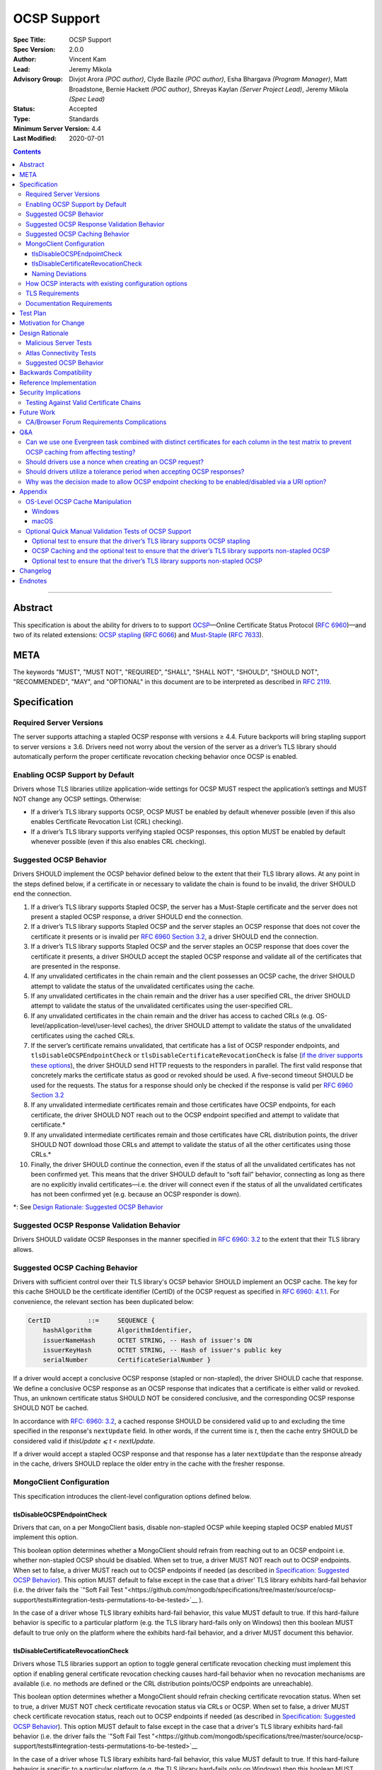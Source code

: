 ============
OCSP Support
============

:Spec Title: OCSP Support
:Spec Version: 2.0.0
:Author: Vincent Kam
:Lead: Jeremy Mikola
:Advisory Group: Divjot Arora *(POC author)*, Clyde Bazile *(POC author)*, Esha Bhargava *(Program Manager)*, Matt Broadstone, Bernie Hackett *(POC author)*, Shreyas Kaylan *(Server Project Lead)*, Jeremy Mikola *(Spec Lead)*
:Status: Accepted
:Type: Standards
:Minimum Server Version: 4.4
:Last Modified: 2020-07-01

.. contents::

--------

Abstract
========

This specification is about the ability for drivers to to support
`OCSP <https://en.wikipedia.org/wiki/Online_Certificate_Status_Protocol>`__—Online
Certificate Status Protocol (`RFC
6960 <https://tools.ietf.org/html/rfc6960>`__)—and two of its related
extensions: `OCSP
stapling <https://en.wikipedia.org/wiki/OCSP_stapling>`__ (`RFC
6066 <https://tools.ietf.org/html/rfc6066>`__) and
`Must-Staple <https://scotthelme.co.uk/ocsp-must-staple/>`__ (`RFC
7633 <https://tools.ietf.org/html/rfc7633>`__).

META
====

The keywords "MUST", "MUST NOT", "REQUIRED", "SHALL", "SHALL NOT", "SHOULD",
"SHOULD NOT", "RECOMMENDED", "MAY", and "OPTIONAL" in this document are to be
interpreted as described in `RFC 2119 <https://www.ietf.org/rfc/rfc2119.txt>`_.

Specification
=============

Required Server Versions
------------------------

The server supports attaching a stapled OCSP response with versions ≥
4.4. Future backports will bring stapling support to server versions ≥
3.6. Drivers need not worry about the version of the server as a
driver’s TLS library should automatically perform the proper certificate
revocation checking behavior once OCSP is enabled.

Enabling OCSP Support by Default
--------------------------------

Drivers whose TLS libraries utilize application-wide settings for OCSP
MUST respect the application’s settings and MUST NOT change any OCSP
settings. Otherwise:

-  If a driver’s TLS library supports OCSP, OCSP MUST be enabled by
   default whenever possible (even if this also enables Certificate
   Revocation List (CRL) checking).

-  If a driver’s TLS library supports verifying stapled OCSP responses,
   this option MUST be enabled by default whenever possible (even if
   this also enables CRL checking).

.. _Suggested OCSP Behavior:

Suggested OCSP Behavior
-----------------------

Drivers SHOULD implement the OCSP behavior defined below to the extent
that their TLS library allows. At any point in the steps defined below,
if a certificate in or necessary to validate the chain is found to be
invalid, the driver SHOULD end the connection.

1.  If a driver’s TLS library supports Stapled OCSP, the server has a
    Must-Staple certificate and the server does not present a
    stapled OCSP response, a driver SHOULD end the connection.

2.  If a driver’s TLS library supports Stapled OCSP and the server
    staples an OCSP response that does not cover the certificate it presents or
    is invalid per `RFC 6960 Section 3.2 <https://tools.ietf.org/html/rfc6960#section-3.2>`_,
    a driver SHOULD end the connection.

3.  If a driver’s TLS library supports Stapled OCSP and the server
    staples an OCSP response that does cover the certificate it
    presents, a driver SHOULD accept the stapled OCSP response and
    validate all of the certificates that are presented in the
    response.

4.  If any unvalidated certificates in the chain remain and the client
    possesses an OCSP cache, the driver SHOULD attempt to validate
    the status of the unvalidated certificates using the cache.

5.  If any unvalidated certificates in the chain remain and the driver
    has a user specified CRL, the driver SHOULD attempt to validate
    the status of the unvalidated certificates using the
    user-specified CRL.

6.  If any unvalidated certificates in the chain remain and the driver
    has access to cached CRLs (e.g.
    OS-level/application-level/user-level caches), the driver SHOULD
    attempt to validate the status of the unvalidated certificates
    using the cached CRLs.

7.  If the server’s certificate remains unvalidated, that certificate
    has a list of OCSP responder endpoints, and
    ``tlsDisableOCSPEndpointCheck`` or
    ``tlsDisableCertificateRevocationCheck`` is false (`if the driver
    supports these options <MongoClient Configuration>`_), the driver
    SHOULD send HTTP requests to the responders in parallel. The first
    valid response that concretely marks the certificate status as
    good or revoked should be used. A five-second timeout SHOULD be
    used for the requests.  The status for a response should only be
    checked if the response is valid per `RFC 6960 Section 3.2
    <https://tools.ietf.org/html/rfc6960#section-3.2>`_

8.  If any unvalidated intermediate certificates remain and those
    certificates have OCSP endpoints, for each certificate, the
    driver SHOULD NOT reach out to the OCSP endpoint specified and
    attempt to validate that certificate.\*

9.  If any unvalidated intermediate certificates remain and those
    certificates have CRL distribution points, the driver SHOULD NOT
    download those CRLs and attempt to validate the status of all
    the other certificates using those CRLs.\*

10. Finally, the driver SHOULD continue the connection, even if the
    status of all the unvalidated certificates has not been
    confirmed yet. This means that the driver SHOULD default to
    “soft fail” behavior, connecting as long as there are no
    explicitly invalid certificates—i.e. the driver will connect
    even if the status of all the unvalidated certificates has not
    been confirmed yet (e.g. because an OCSP responder is down).

\*: See `Design Rationale: Suggested OCSP Behavior <ocsp-support.rst#id7>`__

Suggested OCSP Response Validation Behavior
-------------------------------------------

Drivers SHOULD validate OCSP Responses in the manner specified in `RFC
6960: 3.2 <https://tools.ietf.org/html/rfc6960#section-3.2>`__ to the
extent that their TLS library allows.

Suggested OCSP Caching Behavior
-------------------------------
Drivers with sufficient control over their TLS library's OCSP
behavior SHOULD implement an OCSP cache. The key for this cache
SHOULD be the certificate identifier (CertID) of the OCSP request
as specified in `RFC 6960: 4.1.1
<https://tools.ietf.org/html/rfc6960#section-4.1.1>`__.
For convenience, the relevant section has been duplicated below:

.. code:: ASN.1

   CertID          ::=     SEQUENCE {
       hashAlgorithm       AlgorithmIdentifier,
       issuerNameHash      OCTET STRING, -- Hash of issuer's DN
       issuerKeyHash       OCTET STRING, -- Hash of issuer's public key
       serialNumber        CertificateSerialNumber }

If a driver would accept a conclusive OCSP response (stapled or
non-stapled), the driver SHOULD cache that response. We define a
conclusive OCSP response as an OCSP response that indicates that a
certificate is either valid or revoked. Thus, an unknown certificate
status SHOULD NOT be considered conclusive, and the corresponding OCSP
response SHOULD NOT be cached.

In accordance with `RFC: 6960: 3.2
<https://tools.ietf.org/html/rfc6960#section-3.2>`__,
a cached response SHOULD be considered valid up to and excluding
the time specified in the response's ``nextUpdate`` field.
In other words, if the current time is *t*, then the cache entry
SHOULD be considered valid if *thisUpdate ⩽ t < nextUpdate*.

If a driver would accept a stapled OCSP response and that response
has a later ``nextUpdate`` than the response already in the cache,
drivers SHOULD replace the older entry in the cache with the fresher
response.

MongoClient Configuration
--------------------------

This specification introduces the client-level configuration options
defined below.

tlsDisableOCSPEndpointCheck
^^^^^^^^^^^^^^^^^^^^^^^^^^^^

Drivers that can, on a per MongoClient basis, disable non-stapled OCSP
while keeping stapled OCSP enabled MUST implement this option.

This boolean option determines whether a MongoClient should refrain from
reaching out to an OCSP endpoint i.e.  whether non-stapled OCSP should
be disabled.  When set to true, a driver MUST NOT reach out to OCSP
endpoints. When set to false, a driver MUST reach out to OCSP
endpoints if needed (as described in
`Specification: Suggested OCSP Behavior <ocsp-support.rst#id1>`__).
This option MUST default to false except in the case that a driver' TLS
library exhibits hard-fail behavior (i.e. the driver fails the
`"Soft Fail Test
"<https://github.com/mongodb/specifications/tree/master/source/ocsp-support/tests#integration-tests-permutations-to-be-tested>`__
).

In the case of a driver whose TLS library exhibits hard-fail behavior,
this value MUST default to true. If this hard-failure behavior is
specific to a particular platform (e.g. the TLS library hard-fails
only on Windows) then this boolean MUST default to true only on the
platform where the exhibits hard-fail behavior, and a driver MUST
document this behavior.


tlsDisableCertificateRevocationCheck
^^^^^^^^^^^^^^^^^^^^^^^^^^^^^^^^^^^^^

Drivers whose TLS libraries support an option to toggle general
certificate revocation checking must implement this option if enabling
general certificate revocation checking causes hard-fail behavior when
no revocation mechanisms are available (i.e. no methods are defined
or the CRL distribution points/OCSP endpoints are unreachable).

This boolean option determines whether a MongoClient should refrain
checking certificate revocation status. When set to true, a driver
MUST NOT check certificate revocation status via CRLs or OCSP.  When
set to false, a driver MUST check certificate revocation status, reach
out to OCSP endpoints if needed (as described in
`Specification: Suggested OCSP Behavior <ocsp-support.rst#id1>`__).
This option MUST default to false except in the case that a driver's TLS
library exhibits hard-fail behavior (i.e. the driver fails the
`"Soft Fail Test
"<https://github.com/mongodb/specifications/tree/master/source/ocsp-support/tests#integration-tests-permutations-to-be-tested>`__

In the case of a driver whose TLS library exhibits hard-fail behavior,
this value MUST default to true. If this hard-failure behavior is
specific to a particular platform (e.g. the TLS library hard-fails
only on Windows) then this boolean MUST default to true only on the
platform where the exhibits hard-fail behavior, and a driver MUST
document this behavior.

Naming Deviations
^^^^^^^^^^^^^^^^^^

Drivers MUST use the defined names of ``tlsDisableOCSPEndpointCheck``
and ``tlsDisableCertificateRevocationCheck`` for the connection string
parameters to ensure portability of connection strings across
applications and drivers. If drivers solicit MongoClient options
through another mechanism (e.g. an options dictionary provided to the
MongoClient constructor), drivers SHOULD use the defined name but MAY
deviate to comply with their existing conventions. For example, a
driver may use ``tls_disable_ocsp_endpoint_check`` instead of
``tlsDisableOCSPEndpointCheck``.

How OCSP interacts with existing configuration options
------------------------------------------------------

The following requirements apply only to drivers that are able to
enable/disable OCSP on a per MongoClient basis.

1. If a connection string specifies ``tlsInsecure=true`` then the
   driver MUST disable OCSP.

2. If a connection string contains both ``tlsInsecure`` and
   ``tlsDisableOCSPEndpointCheck`` then the driver MUST throw an
   error.

3. If a driver supports ``tlsAllowInvalidCertificates``, and a
   connection string specifies ``tlsAllowInvalidCertificates=true``,
   then the driver MUST disable OCSP.

4. If a driver supports ``tlsAllowInvalidCertificates``, and a
   connection string specifies both ``tlsAllowInvalidCertificates``
   and ``tlsDisableOCSPEndpointCheck``, then the driver MUST
   throw an error.

The remaining requirements in this section apply only to drivers that
expose an option to enable/disable certificate revocation checking on a
per MongoClient basis.

1. Driver MUST enable OCSP support (with stapling if possible) when
   certificate revocation checking is enabled UNLESS their driver
   exhibits hard-fail behavior (see
   `tlsDisableCertificateRevocationCheck`_). In such a case, a driver
   MUST disable OCSP support on the platforms where its TLS library
   exhibits hard-fail behavior.

2. Drivers SHOULD throw an error if any of ``tlsInsecure=true`` or
   ``tlsAllowInvalidCertificates=true`` or
   ``tlsDisableOCSPEndpointCheck=true`` is specified alongside the
   option to enable certificate revocation checking.

3. If a connection string contains both ``tlsInsecure`` and
   ``tlsDisableCertificateRevocationCheck`` then the driver MUST throw
   an error.

4. If a driver supports ``tlsAllowInvalidCertificates`` and a
   connection string specifies both ``tlsAllowInvalidCertificates``
   and ``tlsDisableCertificateRevocationCheck``, then the driver MUST
   throw an error.

5. If a driver supports ``tlsDisableOCSPEndpointCheck``, and a
   connection string specifies ``tlsDisableCertificateRevocationCheck``,
   then the driver MUST throw an error.


TLS Requirements
----------------
`Server Name Indication
<https://en.wikipedia.org/wiki/Server_Name_Indication>`__ (SNI) MUST BE
used in the TLS connection that obtains the server's certificate,
otherwise the server may present the incorrect certificate. This
requirement is especially relevant to drivers whose TLS libraries allow
for finer-grained control over their TLS behavior (e.g. Python, C).


Documentation Requirements
--------------------------

Drivers that cannot support OCSP MUST document this lack of support.
Additionally, such drivers MUST document the following:

-  They MUST document that they will be unable to support certificate
   revocation checking with Atlas when Atlas moves to OCSP-only
   certificates.

-  They MUST document that users should be aware that if they use a
   Certificate Authority (CA) that issues OCSP-only certificates,
   then the driver cannot perform certificate revocation checking.

Drivers that support OCSP without stapling MUST document this lack of
support for stapling. They also MUST document their behavior when an
OCSP responder is unavailable and a server has a Must-Staple
certificate. If a driver is able to connect in such a scenario due to
the prevalence of
“\ `soft-fail <https://www.imperialviolet.org/2014/04/19/revchecking.html>`__\ ”
behavior in TLS libraries (where a certificate is accepted when an
answer from an OCSP responder cannot be obtained), they additionally
MUST document that this ability to connect to a server with a
Must-Staple certificate when an OCSP responder is unavailable differs
from the mongo shell or a driver that does support OCSP-stapling, both
of which will fail to connect (i.e. “hard-fail”) in such a scenario.

If a driver (e.g.
`Python <https://api.mongodb.com/python/current/examples/tls.html>`__,
`C <http://mongoc.org/libmongoc/current/mongoc_ssl_opt_t.html>`__)
allows the user to provide their own certificate revocation list (CRL),
then that driver MUST document their TLS library’s preference between
the user-provided CRL and OCSP.

Drivers that cannot enable OCSP by default on a per MongoClient basis
(e.g. Java) MUST document this limitation.

Drivers that fail either of the “Malicious Server Tests” (i.e. the
driver connects to a test server without TLS constraints being relaxed)
as defined in the test plan below MUST document that their chosen TLS
library will connect in the case that a server with a Must-Staple
certificate does not staple a response.

Drivers that fail “Malicious Server Test 2” (i.e. the driver connects to
the test server without TLS constraints being relaxed) as defined in the
test plan below MUST document that their chosen TLS library will connect
in the case that a server with a Must-Staple certificate does not staple
a response and the OCSP responder is down.

Drivers that fail “Soft Fail Test” MUST document that their driver’s
TLS library utilizes “hard fail” behavior in the case of an
unavailable OCSP responder in contrast to the mongo shell and drivers
that utilize “soft fail” behavior. They also MUST document the change
in defaults for the applicable options (see `MongoClient
Configuration`_). Such drivers MUST also document the potential
backwards compatibility issues as noted in the `Backwards
Compatibility`_ section.

Test Plan
==========
See `tests/README <tests/README.rst>`__ for tests.

Motivation for Change
======================

MongoDB Atlas intends to use
`LetsEncrypt <https://letsencrypt.org/>`__, a Certificate Authority
(CA) that does not use CRLs and only uses OCSP. (Atlas currently uses
DigiCert certificates which specify both OCSP endpoints and CRL
distribution points.) Therefore, the MongoDB server is adding support
for OCSP, and drivers need to support OCSP in order for applications to
continue to have the ability to verify the revocation status of an Atlas
server’s certificate. Other CAs have also stopped using CRLs, so
enabling OCSP support will ensure that a customer’s choice in CAs is not
limited by a driver’s lack of OCSP support.

OCSP stapling will also help applications deployed behind a firewall
with an outbound whitelist. It’s a very natural mistake to neglect to
whitelist the CRL distribution points and the OCSP endpoints, which can
prevent an application from connecting to a MongoDB instance if
certificate revocation checking is enabled but the driver does not
support OCSP stapling.

Finally, drivers whose TLS libraries support `OCSP
stapling <https://en.wikipedia.org/wiki/OCSP_stapling>`__ extension
will be able to minimize the number of network round trips for the
client because the driver’s TLS library will read an OCSP response
stapled to the server’s certificate that the server provides as part of
the TLS handshake. Drivers whose TLS libraries support OCSP but not
stapling will need to make an additional round trip to contact the OCSP
endpoint.

Design Rationale
=================

We have chosen not to force drivers whose TLS libraries do not support
OCSP/stapling “out of the box” to implement OCSP support due to the
extra work and research that this might require. Similarly, this
specification uses “SHOULD” more commonly (when other specs would
prefer “MUST”) to account for the fact that some drivers may not be
able to fully customize OCSP behavior in their TLS library.

We are requiring drivers to support both stapled OCSP and non-stapled
OCSP in order to support revocation checking for server versions in
Atlas that do not support stapling, especially after Atlas switches to
Let’s Encrypt certificates (which do not have CRLs). Additionally, even
when servers do support stapling, in the case of a non-“Must Staple”
certificate (which is the type that Atlas is planning to use), if the
server is unable to contact the OCSP responder (e.g. due to a network
error) and staple a certificate, the driver being able to query the
certificate’s OCSP endpoint allows for one final chance to attempt to
verify the certificate’s validity.

Malicious Server Tests
----------------------

“Malicious Server Test 2” is designed to reveal the behavior of TLS
libraries of drivers in one of the worst case scenarios. Since a
majority of the drivers will not have fine-grained control over their
OCSP behavior, this test case provides signal about the soft/hard fail
behavior in a driver’s TLS library so that we can document this.

A driver with control over its OCSP behavior will react the same in
“Malicious Server Test 1” and “Malicious Server Test 2”, terminating the
connection as long as TLS constraints have not been relaxed.

Atlas Connectivity Tests
------------------------

No additional Atlas connectivity tests will be added because the
existing tests should provide sufficient coverage (provided that one of
the non-free tier clusters is upgraded ≥ 3.6).

.. _Design Rationale for Suggested OCSP Behavior:

Suggested OCSP Behavior
-----------------------

For drivers with finer-grain control over their OCSP behavior, the
suggested OCSP behavior was chosen as a balance between security and
availability, erring on availability while minimizing network round
trips. Therefore, in the
`Specification: Suggested OCSP Behavior <ocsp-support.rst#id1>`__ section,
in order to minimize network round trips, drivers are advised not to
reach out to OCSP endpoints and CRL distribution points in order to
verify the revocation status of intermediate certificates.

Backwards Compatibility
========================

An application behind a firewall with an outbound whitelist that
upgrades to a driver implementing this specification may experience
connectivity issues. This is because the driver may need to contact
OCSP endpoints or CRL distribution points [1]_ specified in the
server’s certificate and if these OCSP endpoints and/or CRL
distribution points are not accessible, then the connection to the
server may fail. (N.B.: TLS libraries `typically implement “soft fail”
<https://blog.hboeck.de/archives/886-The-Problem-with-OCSP-Stapling-and-Must-Staple-and-why-Certificate-Revocation-is-still-broken.html>`__
such that connections can continue even if the OCSP server is
inaccessible, so this issue is much more likely in the case of a
server with a certificate that only contains CRL distribution points.)
In such a scenario, connectivity may be able to be restored by
disabling non-stapled OCSP via ``tlsDisableOCSPEndpointCheck`` or by
disabling certificate revocation checking altogether
via ``tlsDisableCertificateRevocationCheck``.

An application that uses a driver that utilizes hard fail behavior
when there are no certificate revocation mechanisms available may also
experience connectivity issue. Cases in which no certificate
revocation mechanisms being available include:

1. When a server's certificate defines neither OCSP endpoints nor CRL
   distribution points
2. When a certificate defines CRL distribution points and/or OCSP
   endpoints but these points are unavailable (e.g. the points are
   down or the application is deployed behind a restrictive firewall).

In such a scenario, connectivity may be able to be restored by disabling
non-stapled OCSP via ``tlsDisableOCSPEndpointCheck`` or by disabling
certificate revocation checking via
``tlsDisableCertificateRevocationCheck``.

Reference Implementation
=========================

The .NET/C#, Python, C, and Go drivers will provide the reference
implementations. See
`CSHARP-2817 <https://jira.mongodb.org/browse/CSHARP-2817>`__,
`PYTHON-2093 <https://jira.mongodb.org/browse/PYTHON-2093>`__,
`CDRIVER-3408 <https://jira.mongodb.org/browse/CDRIVER-3408>`__ and
`GODRIVER-1467 <http://jira.mongodb.org/browse/GODRIVER-1467>`__.

Security Implications
=====================

Customers should be aware that if they choose to use CA that only
supports OCSP, they will not be able to check certificate validity in
drivers that cannot support OCSP.

In the case that the server has a Must-Staple certificate and its OCSP
responder is down (for longer than the server is able to cache and
staple a previously acquired response), the mongo shell or a driver that
supports OCSP stapling will not be able to connect while a driver that
supports OCSP but not stapling will be able to connect.

TLS libraries may implement
“\ `soft-fail <https://www.imperialviolet.org/2014/04/19/revchecking.html>`__\ ”
in the case of non-stapled OCSP which may be undesirable in highly
secure contexts.

Drivers that fail the “Malicious Server” tests as defined in Test Plan
will connect in the case that server with a Must-Staple certificate does
not staple a response.

Testing Against Valid Certificate Chains
----------------------------------------

Some TLS libraries are stricter about the types of certificate chains
they're willing to accept (and it can be difficult to debug why a
particular certificate chain is considered invalid by a TLS library).
Clients and servers with more control over their OCSP implementation may
run into fewer up front costs, but this may be at the cost of not fully
implementing every single aspect of OCSP.

For example, the server team’s certificate generation tool generated
X509 V1 certificates which were used for testing OCSP without any issues
in the server team’s tests. However, while we were creating a test plan
for drivers, we discovered that Java’s keytool refused to import X509 V1
certificates into its trust store and thus had to modify the server
team’s certificate generation tool to generate V3 certificates.

Another example comes from `.NET on
Linux <https://github.com/dotnet/corefx/issues/41475>`__, which
currently enforces the CA/Browser forum requirement that while a leaf
certificate can be covered solely by OCSP, “public CAs have to have
CRL[s] covering their issuing CAs”. This requirement is not enforced
with Java’s default TLS libraries. See also: `Future Work: CA/Browser
Forum Requirements
Complications <#cabrowser-forum-requirements-complications>`__.

Future Work
============

When the server work is backported, drivers will need to update their
prose tests so that tests are run against a wider range of compatible
servers.

Automated Atlas connectivity tests
(`DRIVERS-382 <https://jira.mongodb.org/browse/DRIVERS-382>`__) may be
updated with additional OCSP-related URIs when 4.4 becomes available for
Atlas; alternatively, the clusters behind those URIs may be updated to
4.4 (or an earlier version where OCSP has been backported). Note: While
the free tier cluster used for the Automated Atlas connectivity tests
will automatically get updated to 4.4 when it is available, Atlas
currently does not plan to enable OCSP for free and shared tier
instances (i.e. Atlas Proxy).

Options to configure failure behavior (e.g. to maximize security or
availability) may be added in the future.

CA/Browser Forum Requirements Complications
-------------------------------------------

The test plan may need to be reworked if we discover that a driver’s TLS
library strictly implements CA/Browser forum requirements (e.g. `.NET
on Linux <https://github.com/dotnet/corefx/issues/41475>`__). This is
because our current chain of certificates does not fulfill the following
requirement: while a leaf certificate can be covered solely by OCSP,
“public CAs have to have CRL[s] covering their issuing CAs.” This rework
of the test plan may happen during the initial implementation of OCSP
support or happen later if a driver’s TLS library implements the
relevant CA/Browser forum requirement.

Extending the chain to fulfill the CA/Browser requirement should solve
this issue, although drivers that don't support manually supplying a CRL
may need to host a web server that serves the required CRL during
testing.

Q&A
====

Can we use one Evergreen task combined with distinct certificates for each column in the test matrix to prevent OCSP caching from affecting testing?
----------------------------------------------------------------------------------------------------------------------------------------------------

No. This is because Evergreen may reuse a host with an OCSP cache from a
previous execution, so using distinct certificates per column would not
obviate the need to clear all relevant OCSP caches prior to each test
run. Since Evergreen does perform some cleanup between executions,
having separate tasks for each test column offers an additional layer of
safety in protecting against stale data in OCSP caches.

Should drivers use a nonce when creating an OCSP request?
---------------------------------------------------------
A driver MAY use a nonce if desired, but `including a nonce in an OCSP
request <https://tools.ietf.org/html/rfc6960#section-4.4.1>`__
is not required as the server does not explicitly support nonces.

Should drivers utilize a tolerance period when accepting OCSP responses?
------------------------------------------------------------------------
No. Although `RFC 5019, The Lightweight Online Certificate Status Protocol
(OCSP) Profile for High-Volume Environments, <https://tools.ietf.org/html/rfc5019>`__
allows for the configuration of a tolerance period for the acceptance of OCSP
responses after ``nextUpdate``, this spec is not adhering to that RFC.

Why was the decision made to allow OCSP endpoint checking to be enabled/disabled via a URI option?
---------------------------------------------------------------------------------------------------
We initially hoped that we would be able to not expose any options
specifically related to OCSP to the user, in accordance with the
“\`No Knobs” drivers mantra
<https://github.com/mongodb/specifications#no-knobs>`__. However, we
later decided that users may benefit from having the ability to
disable OCSP endpoint checking when applications are deployed behind
restrictive firewall with outbound whitelists, and this benefit is
worth adding another URI option.

Appendix
========

OS-Level OCSP Cache Manipulation
--------------------------------

Windows
^^^^^^^

On Windows, the OCSP cache can be viewed like so:

.. code-block:: console

  certutil -urlcache

To search the cache for “Lets Encrypt” OCSP cache entries, the following
command could be used:

.. code-block:: console

  certutil -urlcache | findstr letsencrypt.org

On Windows, the OCSP cache can be cleared like so:

.. code-block:: console

  certutil -urlcache * delete

To delete only “Let’s Encrypt” related entries, the following command
could be used:

.. code-block:: console

  certutil -urlcache letsencrypt.org delete

macOS
^^^^^

On macOS 10.14, the OCSP cache can be viewed like so:

.. code-block:: console

  find ~/profile/Library/Keychains -name 'ocspcache.sqlite3' \
  -exec sqlite3 "{}" 'SELECT responderURI FROM responses;' \;

To search the cache for “Let’s Encrypt” OCSP cache entries, the
following command could be used:

.. code-block:: console

  find ~/profile/Library/Keychains \
  -name 'ocspcache.sqlite3' \
  -exec sqlite3 "{}" \
  'SELECT responderURI FROM responses WHERE responderURI LIKE "http://%.letsencrypt.org%";' \;

On macOS 10.14, the OCSP cache can be cleared like so:

.. code-block:: console

  find ~/profile/Library/Keychains -name 'ocspcache.sqlite3' \
  -exec sqlite3 "{}" 'DELETE FROM responses ;' \;

To delete only “Let’s Encrypt” related entries, the following command
  could be used:

.. code-block:: console

  find ~/profile/Library/Keychains -name 'ocspcache.sqlite3' \
  -exec sqlite3 "{}" \
  'DELETE FROM responses WHERE responderURI LIKE "http://%.letsencrypt.org%";' \;

Optional Quick Manual Validation Tests of OCSP Support
------------------------------------------------------

These optional validation tests are not a required part of the test
plan. However, these optional tests may be useful for drivers trying to
quickly determine if their TLS library supports OCSP and/or as an
initial manual testing goal when implementing OCSP support.

Optional test to ensure that the driver’s TLS library supports OCSP stapling
^^^^^^^^^^^^^^^^^^^^^^^^^^^^^^^^^^^^^^^^^^^^^^^^^^^^^^^^^^^^^^^^^^^^^^^^^^^^^

Create a test application with a connection string with TLS enabled that
connects to any server that has OCSP-only certificate and supports OCSP
stapling.

For example, the test application could connect to C\ :sub:`V`, one of
the special testing Atlas clusters with a valid OCSP-only certificate.
see Future Work for additional information).

Alternatively, the test application can attempt to connect to a
**non-mongod server** that supports OCSP-stapling and has a valid an
OCSP-only certificate. The connection will fail of course, but we are
only interested in the TLS handshake and the OCSP requests that may
follow. For example, the following connection string could be used:
``mongodb://valid-isrgrootx1.letsencrypt.org:443/?tls=true``

Run the test application and verify through packet analysis that the
driver’s ClientHello message’s TLS extension section includes the
``status_request`` extension, thus indicating that the driver is advertising
that it supports OCSP stapling.

Note: If using `WireShark <https://www.wireshark.org/>`__ as your
chosen packet analyzer, the ``tls`` (case-sensitive) display filter may be
useful in this endeavor.

OCSP Caching and the optional test to ensure that the driver’s TLS library supports non-stapled OCSP
^^^^^^^^^^^^^^^^^^^^^^^^^^^^^^^^^^^^^^^^^^^^^^^^^^^^^^^^^^^^^^^^^^^^^^^^^^^^^^^^^^^^^^^^^^^^^^^^^^^^

The “Optional test to ensure that the driver’s TLS library supports
non-stapled OCSP” is complicated by the fact that OCSP allows the client
to `cache the OCSP
responses <https://tools.ietf.org/html/rfc5019#section-6.1>`__, so
clearing an OCSP cache may be needed in order to force the TLS library
to reach out to an OCSP endpoint. This cache may exist at the OS-level,
application-level and/or at the user-level.

Optional test to ensure that the driver’s TLS library supports non-stapled OCSP
^^^^^^^^^^^^^^^^^^^^^^^^^^^^^^^^^^^^^^^^^^^^^^^^^^^^^^^^^^^^^^^^^^^^^^^^^^^^^^^^

Create a test application with a connection string with TLS enabled that
connects to any server with an OCSP-only certificate.

Alternatively, the test application can attempt to connect to a
**non-mongod server** that does not support OCSP-stapling and has a
valid an OCSP-only certificate. The connection will fail of course, but
we are only interested in the TLS handshake and the OCSP requests that
may follow.

Alternatively, if it’s known that a driver’s TLS library does not
support stapling or if stapling support can be toggled off, then any
**non-mongod server** that has a valid an OCSP-only certificate will
work, including the example shown in the “Optional test to ensure that
the driver’s TLS library supports OCSP stapling.”

Clear the OS/user/application OCSP cache, if one exists and the TLS
library makes use of it.

Run the test application and ensure that the TLS handshake succeeds.
connection succeeds. Ensure that the driver’s TLS library has contacted
the OCSP endpoint specified in the server’s certificate. Two simple ways
of checking this are:

-  Use a packet analyzer while the test application is running to ensure
   that the driver’s TLS library contacts the OCSP endpoint. When
   using WireShark, the ``ocsp`` and ``tls`` (case-sensitive) display
   filters may be useful in this endeavor.

-  If the TLS library utilizes an OCSP cache and the cache was cleared
   prior to starting the test application, check the OCSP cache for
   a response from an OCSP endpoint specified in the server's
   certificate.

Changelog
==========

**2020-07-01**: 2.0.0: Default tlsDisableCertificateRevocationCheck
and tlsDisableOCSPEndpointCheck to false in the case that a driver's
TLS library exhibits hard-fail behavior and add provision for
platform-specific defaults.

**2020-03-20**: 1.3.1: Clarify OCSP documentation requirements for
drivers unable to enable OCSP by default on a per MongoClient basis.

**2020-03-03**: 1.3.0: Add tlsDisableCertificateRevocationCheck URI
option. Add Go as a reference implementation. Add hard-fail backwards
compatibility documentation requirements.

**2020-02-26**: 1.2.0: Add tlsDisableOCSPEndpointCheck URI option.

**2020-02-19**: 1.1.1 Clarify behavior for reaching out to OCSP responders.

**2020-02-10**: 1.1.0: Add cache requirement.

**2020-01-31**: 1.0.2: Add SNI requirement and clarify design rationale
regarding minimizing round trips.

**2020-01-28**: 1.0.1: Clarify behavior regarding nonces and tolerance periods.

**2020-01-16**: 1.0.0: Initial commit.

Endnotes
========
.. [1]
   Since this specification mandates that a driver must enable OCSP when
   possible, this may involve enabling certificate revocation checking
   in general, and thus the accessibility of CRL distribution points can
   become a factor.
